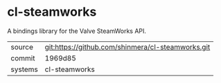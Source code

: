 * cl-steamworks

A bindings library for the Valve SteamWorks API.

|---------+---------------------------------------------------|
| source  | git:https://github.com/shinmera/cl-steamworks.git |
| commit  | 1969d85                                           |
| systems | cl-steamworks                                     |
|---------+---------------------------------------------------|
